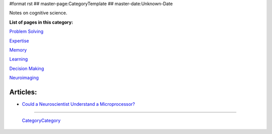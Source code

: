 #format rst
## master-page:CategoryTemplate
## master-date:Unknown-Date

Notes on cognitive science.

**List of pages in this category:**

`Problem Solving`_

Expertise_

Memory_

Learning_

`Decision Making`_

Neuroimaging_

Articles:
---------

* `Could a Neuroscientist Understand a Microprocessor?`_

-------------------------

 CategoryCategory_

.. ############################################################################

.. _Problem Solving: ../ProblemSolving

.. _Expertise: ../Expertise

.. _Memory: ../Memory

.. _Learning: ../Learning

.. _Decision Making: ../DecisionMaking

.. _Neuroimaging: ../Neuroimaging

.. _Could a Neuroscientist Understand a Microprocessor?: http://journals.plos.org/ploscompbiol/article?id=10.1371/journal.pcbi.1005268

.. _CategoryCategory: ../CategoryCategory

